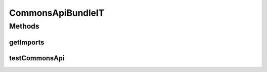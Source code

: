 .. java:import:: com.google.gson.reflect TypeToken

.. java:import:: org.motechproject.commons.api.json MotechJsonReader

.. java:import:: org.motechproject.testing.osgi BaseOsgiIT

.. java:import:: java.io ByteArrayInputStream

.. java:import:: java.lang.reflect Type

.. java:import:: java.util Arrays

.. java:import:: java.util List

CommonsApiBundleIT
==================

.. java:package:: org.motechproject.commons.api.osgi
   :noindex:

.. java:type:: public class CommonsApiBundleIT extends BaseOsgiIT

Methods
-------
getImports
^^^^^^^^^^

.. java:method:: @Override protected List<String> getImports()
   :outertype: CommonsApiBundleIT

testCommonsApi
^^^^^^^^^^^^^^

.. java:method:: public void testCommonsApi()
   :outertype: CommonsApiBundleIT

